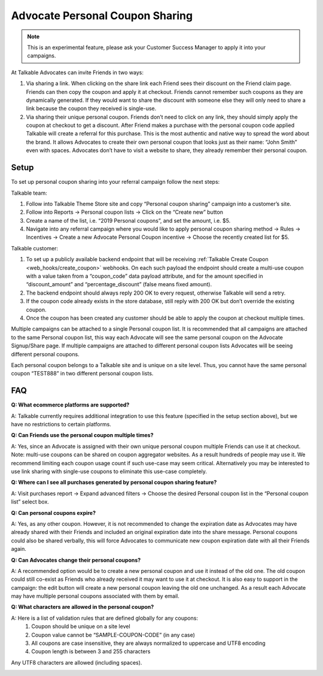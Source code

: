 .. _advanced_features/personal_coupon_sharing:

.. meta::
   :description: By clicking on the share link each Friend sees the discount on the Friend claim page.

Advocate Personal Coupon Sharing
================================

.. note::
  This is an experimental feature, please ask your Customer Success Manager
  to apply it into your campaigns.

At Talkable Advocates can invite Friends in two ways:

#. Via sharing a link. When clicking on the share link each Friend sees
   their discount on the Friend claim page. Friends can then copy the coupon and
   apply it at checkout. Friends cannot remember such coupons as they are dynamically generated.
   If they would want to share the discount with someone else they will only need to
   share a link because the coupon they received is single-use.

#. Via sharing their unique personal coupon. Friends don’t need to click on any link,
   they should simply apply the coupon at checkout to get a discount.
   After Friend makes a purchase with the personal coupon code applied Talkable will
   create a referral for this purchase.
   This is the most authentic and native way to spread the word about the brand.
   It allows Advocates to create their own personal coupon that looks just as their
   name: “John Smith” even with spaces. Advocates don’t have to visit
   a website to share, they already remember their personal coupon.

.. image:: /_static/img/advanced_features/pesonal_coupon_sharing.png


Setup
-----

To set up personal coupon sharing into your referral campaign follow the next steps:

Talkable team:

#. Follow into Talkable Theme Store site and copy “Personal coupon sharing”
   campaign into a customer’s site.
#. Follow into Reports → Personal coupon lists → Click on the “Create new” button
#. Create a name of the list, i.e. “2019 Personal coupons”, and set the amount, i.e. $5.
#. Navigate into any referral campaign where you would like to apply personal
   coupon sharing method → Rules → Incentives →
   Create a new Advocate Personal Coupon incentive → Choose the recently created list for $5.

Talkable customer:

#. To set up a publicly available backend endpoint that will be receiving
   :ref:`Talkable Create Coupon <web_hooks/create_coupon>` webhooks.
   On each such payload the endpoint
   should create a multi-use coupon with a value taken from a “coupon_code”
   data payload attribute, and for the amount specified in  “discount_amount”
   and “percentage_discount” (false means fixed amount).

#. The backend endpoint should always reply 200 OK to every request, otherwise Talkable
   will send a retry.

#. If the coupon code already exists in the store database, still reply with
   200 OK but don’t override the existing coupon.

#. Once the coupon has been created any customer should be able
   to apply the coupon at checkout multiple times.

Multiple campaigns can be attached to a single Personal coupon list.
It is recommended that all campaigns are attached to the same Personal coupon list,
this way each Advocate will see the same personal coupon on the Advocate Signup/Share page.
If multiple campaigns are attached to different personal coupon lists Advocates
will be seeing different personal coupons.

Each personal coupon belongs to a Talkable site and is unique on a site level.
Thus, you cannot have the same personal coupon
“TEST888” in two different personal coupon lists.


FAQ
---

**Q: What ecommerce platforms are supported?**

A: Talkable currently requires additional integration to use
this feature (specified in the setup section above),
but we have no restrictions to certain platforms.

**Q: Can Friends use the personal coupon multiple times?**

A: Yes, since an Advocate is assigned with their own
unique personal coupon multiple Friends can use it at checkout.
Note: multi-use coupons can be shared on coupon aggregator websites.
As a result hundreds of people may use it.
We recommend limiting each coupon usage count if such use-case may seem critical.
Alternatively you may be interested to use link sharing with
single-use coupons to eliminate this use-case completely.

**Q: Where can I see all purchases generated by personal coupon sharing feature?**

A: Visit purchases report → Expand advanced filters →
Choose the desired Personal coupon list in the “Personal coupon list” select box.

**Q: Can personal coupons expire?**

A: Yes, as any other coupon. However, it is not recommended to change
the expiration date as Advocates may have already shared with their
Friends and included an original expiration date into the share message.
Personal coupons could also be shared verbally,
this will force Advocates to communicate new coupon expiration date
with all their Friends again.

**Q: Can Advocates change their personal coupons?**

A: A recommended option would be to create a new personal coupon
and use it instead of the old one. The old coupon could still
co-exist as Friends who already received it may want to use it at checkout.
It is also easy to support in the campaign: the edit button will
create a new personal coupon leaving the old one unchanged.
As a result each Advocate may have multiple personal coupons associated with them by email.

**Q: What characters are allowed in the personal coupon?**

A: Here is a list of validation rules that are defined globally for any coupons:
  #. Coupon should be unique on a site level
  #. Coupon value cannot be “SAMPLE-COUPON-CODE” (in any case)
  #. All coupons are case insensitive, they are always normalized to uppercase and UTF8 encoding
  #. Coupon length is between 3 and 255 characters

Any UTF8 characters are allowed (including spaces).


.. container:: hidden

  .. toctree::
